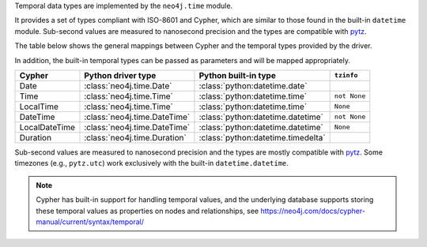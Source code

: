 Temporal data types are implemented by the ``neo4j.time`` module.

It provides a set of types compliant with ISO-8601 and Cypher, which are similar to those found in the built-in ``datetime`` module.
Sub-second values are measured to nanosecond precision and the types are compatible with `pytz <https://pypi.org/project/pytz/>`_.

The table below shows the general mappings between Cypher and the temporal types provided by the driver.

In addition, the built-in temporal types can be passed as parameters and will be mapped appropriately.

=============  ============================  ==================================  ============
Cypher         Python driver type            Python built-in type                ``tzinfo``
=============  ============================  ==================================  ============
Date           :class:`neo4j.time.Date`      :class:`python:datetime.date`
Time           :class:`neo4j.time.Time`      :class:`python:datetime.time`       ``not None``
LocalTime      :class:`neo4j.time.Time`      :class:`python:datetime.time`       ``None``
DateTime       :class:`neo4j.time.DateTime`  :class:`python:datetime.datetime`   ``not None``
LocalDateTime  :class:`neo4j.time.DateTime`  :class:`python:datetime.datetime`   ``None``
Duration       :class:`neo4j.time.Duration`  :class:`python:datetime.timedelta`
=============  ============================  ==================================  ============

Sub-second values are measured to nanosecond precision and the types are mostly
compatible with `pytz <https://pypi.org/project/pytz/>`_. Some timezones
(e.g.,  ``pytz.utc``) work exclusively with the built-in ``datetime.datetime``.

.. Note::
    Cypher has built-in support for handling temporal values, and the underlying
    database supports storing these temporal values as properties on nodes and relationships,
    see https://neo4j.com/docs/cypher-manual/current/syntax/temporal/
